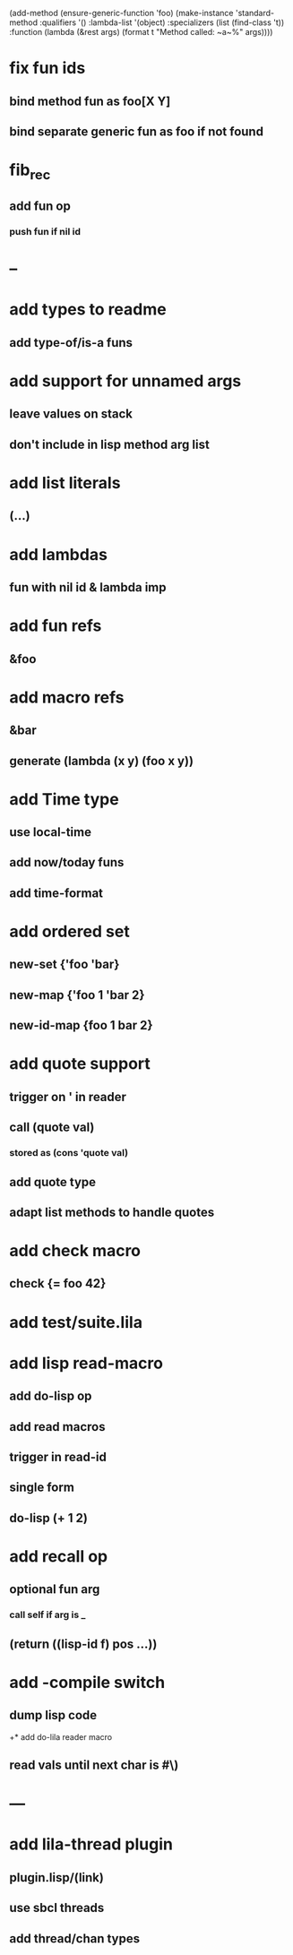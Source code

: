 (add-method (ensure-generic-function 'foo)
            (make-instance 'standard-method
                            :qualifiers '()
                            :lambda-list '(object)
                            :specializers (list (find-class 't))
                            :function (lambda (&rest args)
                                        (format t "Method called: ~a~%" args))))
* fix fun ids
** bind method fun as foo[X Y]
** bind separate generic fun as foo if not found
* fib_rec
** add fun op
*** push fun if nil id
* --
* add types to readme
** add type-of/is-a funs
* add support for unnamed args
** leave values on stack
** don't include in lisp method arg list
* add list literals
** (...)
* add lambdas
** fun with nil id & lambda imp
* add fun refs
** &foo
* add macro refs
** &bar
** generate (lambda (x y) (foo x y))
* add Time type
** use local-time
** add now/today funs
** add *time-format*
* add ordered set
** new-set {'foo 'bar}
** new-map {'foo 1 'bar 2}
** new-id-map {foo 1 bar 2}
* add quote support
** trigger on ' in reader
** call (quote val)
*** stored as (cons 'quote val)
** add quote type
** adapt list methods to handle quotes
* add check macro
** check {= foo 42}
* add test/suite.lila
* add lisp read-macro
** add do-lisp op
** add read macros
** trigger in read-id
** single form
** do-lisp (+ 1 2)
* add recall op
** optional fun arg
*** call self if arg is _
** (return ((lisp-id f) pos ...))
* add -compile switch
** dump lisp code
+* add do-lila reader macro
** read vals until next char is #\)
* ---
* add lila-thread plugin
** plugin.lisp/(link)
** use sbcl threads
** add thread/chan types
